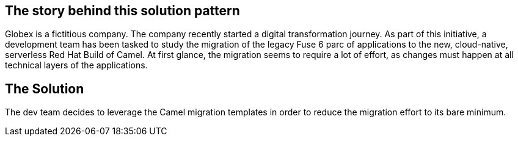== The story behind this solution pattern

Globex is a fictitious company. The company recently started a digital transformation journey.  
As part of this initiative, a development team has been tasked to study the migration of the legacy Fuse 6 parc of applications to the new, cloud-native, serverless Red Hat Build of Camel.  
At first glance, the migration seems to require a lot of effort, as changes must happen at all technical layers of the applications.


== The Solution

The dev team decides to leverage the Camel migration templates in order to reduce the migration effort to its bare minimum.
